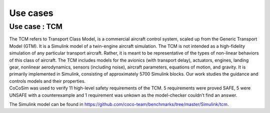 Use cases
=========

Use case : TCM
--------------

| The TCM refers to Transport Class Model, is a commercial aircraft
  control system, scaled up from the Generic Transport Model (GTM). It
  is a Simulink model of a twin-engine aircraft simulation. The TCM is
  not intended as a high-fidelity simulation of any particular transport
  aircraft. Rather, it is meant to be representative of the types of
  non-linear behaviors of this class of aircraft. The TCM includes
  models for the avionics (with transport delay), actuators, engines,
  landing gear, nonlinear aerodynamics, sensors (including noise),
  aircraft parameters, equations of motion, and gravity. It is primarily
  implemented in Simulink, consisting of approximately 5700 Simulink
  blocks. Our work studies the guidance and controls models and their
  properties.
| CoCoSim was used to verify 11 high-level safety requirements of the
  TCM. 5 requirements were proved SAFE, 5 were UNSAFE with a
  counterexample and 1 requirement was unkown as the model-checker
  couldn’t find an answer.

The Simulink model can be found in
https://github.com/coco-team/benchmarks/tree/master/Simulink/tcm.


